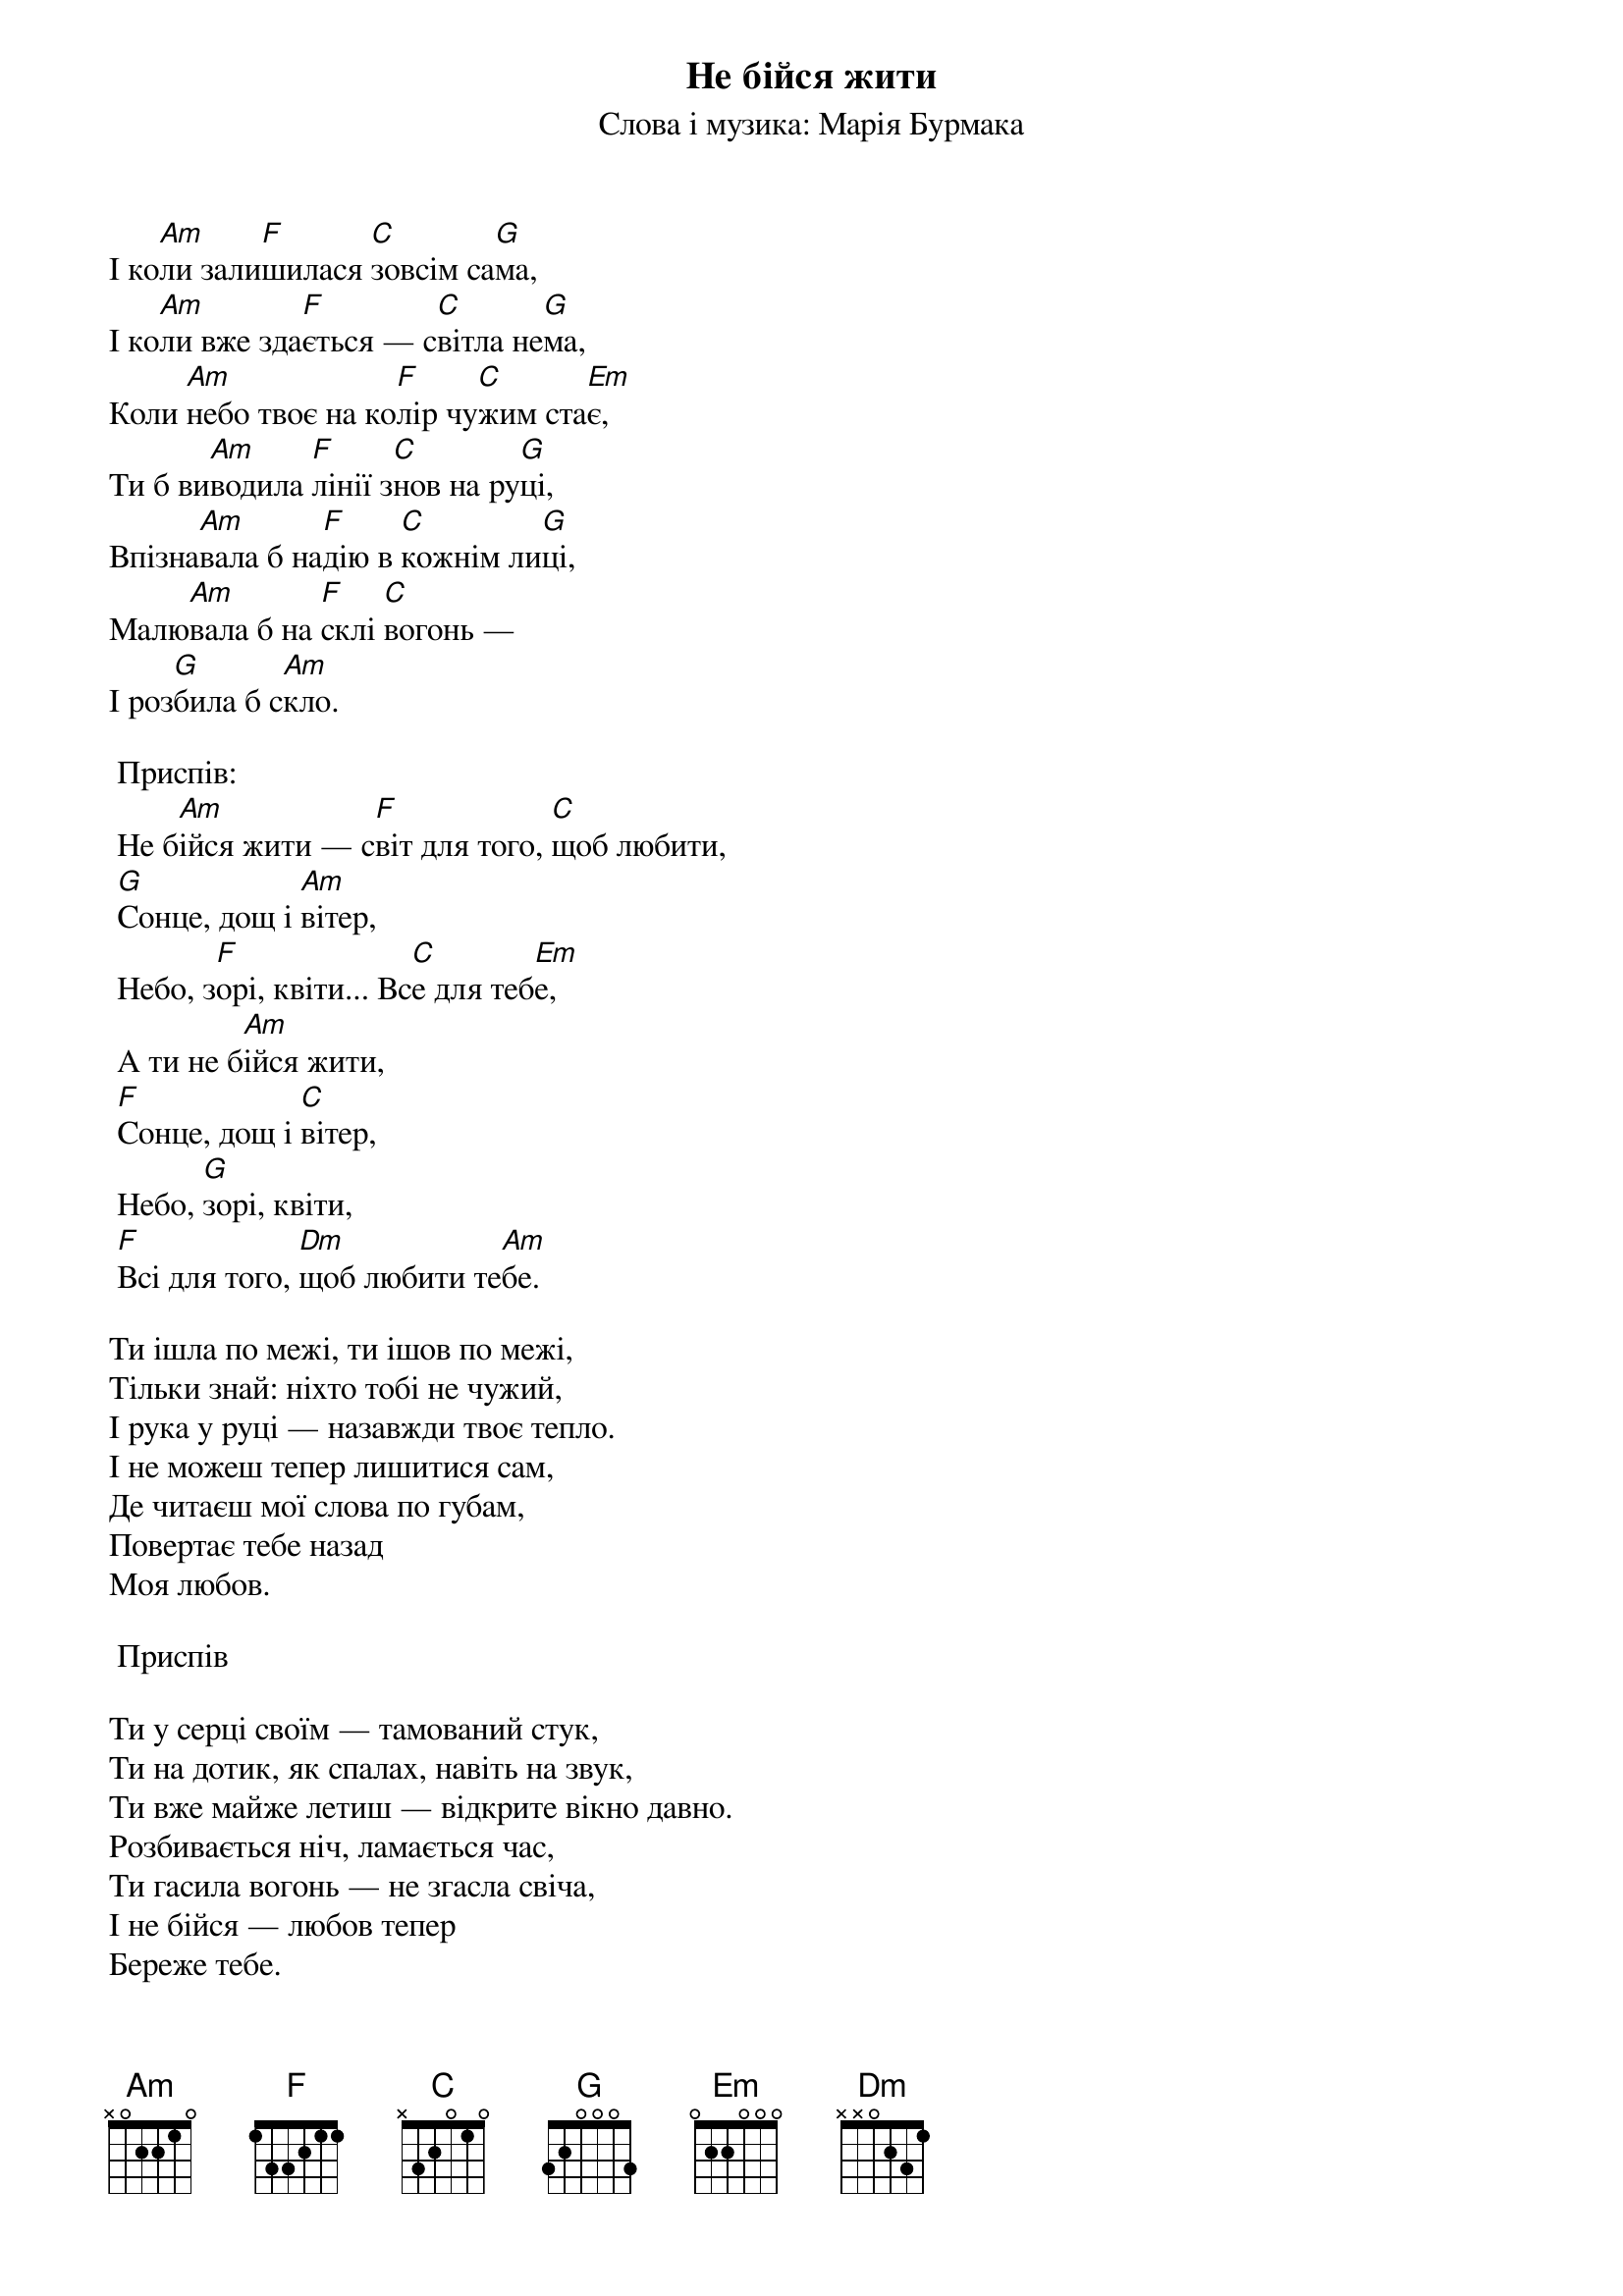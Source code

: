 ## Saved from WIKISPIV.com
{title: Не бійся жити}
{subtitle: Слова і музика: Марія Бурмака}


І ко[Am]ли зали[F]шилася [C]зовсім са[G]ма,
І ко[Am]ли вже зда[F]ється — с[C]вітла не[G]ма,
Коли [Am]небо твоє на ко[F]лір чу[C]жим ста[Em]є,
Ти б ви[Am]водила [F]лінії з[C]нов на ру[G]ці,
Впізна[Am]вала б на[F]дію в [C]кожнім ли[G]ці,
Малю[Am]вала б на [F]склі [C]вогонь —
І роз[G]била б с[Am]кло.
 
	<bold>Приспів:</bold>
	Не б[Am]ійся жити — с[F]віт для того, [C]щоб любити,
	[G]Сонце, дощ і [Am]вітер,
	Небо, з[F]орі, квіти... Вс[C]е для теб[Em]е,
	А ти не б[Am]ійся жити,
	[F]Сонце, дощ і [C]вітер,
	Небо, [G]зорі, квіти,
	[F]Всі для того, [Dm]щоб любити те[Am]бе.
 
Ти ішла по межі, ти ішов по межі, 
Тільки знай: ніхто тобі не чужий, 
І рука у руці — назавжди твоє тепло.
І не можеш тепер лишитися сам, 
Де читаєш мої слова по губам, 
Повертає тебе назад
Mоя любов. 
 
	<bold>Приспів</bold>
 
Ти у серці своїм — тамований стук, 
Ти на дотик, як спалах, навіть на звук, 
Ти вже майже летиш — відкрите вікно давно. 
Розбивається ніч, ламається час, 
Ти гасила вогонь — не згасла свіча, 
І не бійся — любов тепер
Береже тебе.
 
	<bold>Приспів (2)</bold>